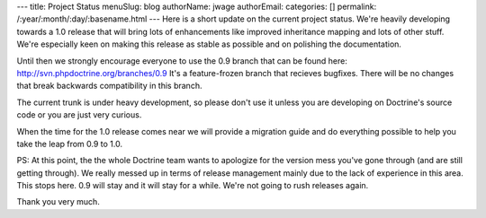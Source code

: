 ---
title: Project Status
menuSlug: blog
authorName: jwage 
authorEmail: 
categories: []
permalink: /:year/:month/:day/:basename.html
---
Here is a short update on the current project status. We're heavily
developing towards a 1.0 release that will bring lots of
enhancements like improved inheritance mapping and lots of other
stuff. We're especially keen on making this release as stable as
possible and on polishing the documentation.

Until then we strongly encourage everyone to use the 0.9 branch
that can be found here: http://svn.phpdoctrine.org/branches/0.9
It's a feature-frozen branch that recieves bugfixes. There will be
no changes that break backwards compatibility in this branch.

The current trunk is under heavy development, so please don't use
it unless you are developing on Doctrine's source code or you are
just very curious.

When the time for the 1.0 release comes near we will provide a
migration guide and do everything possible to help you take the
leap from 0.9 to 1.0.

PS: At this point, the the whole Doctrine team wants to apologize
for the version mess you've gone through (and are still getting
through). We really messed up in terms of release management mainly
due to the lack of experience in this area. This stops here. 0.9
will stay and it will stay for a while. We're not going to rush
releases again.

Thank you very much.
